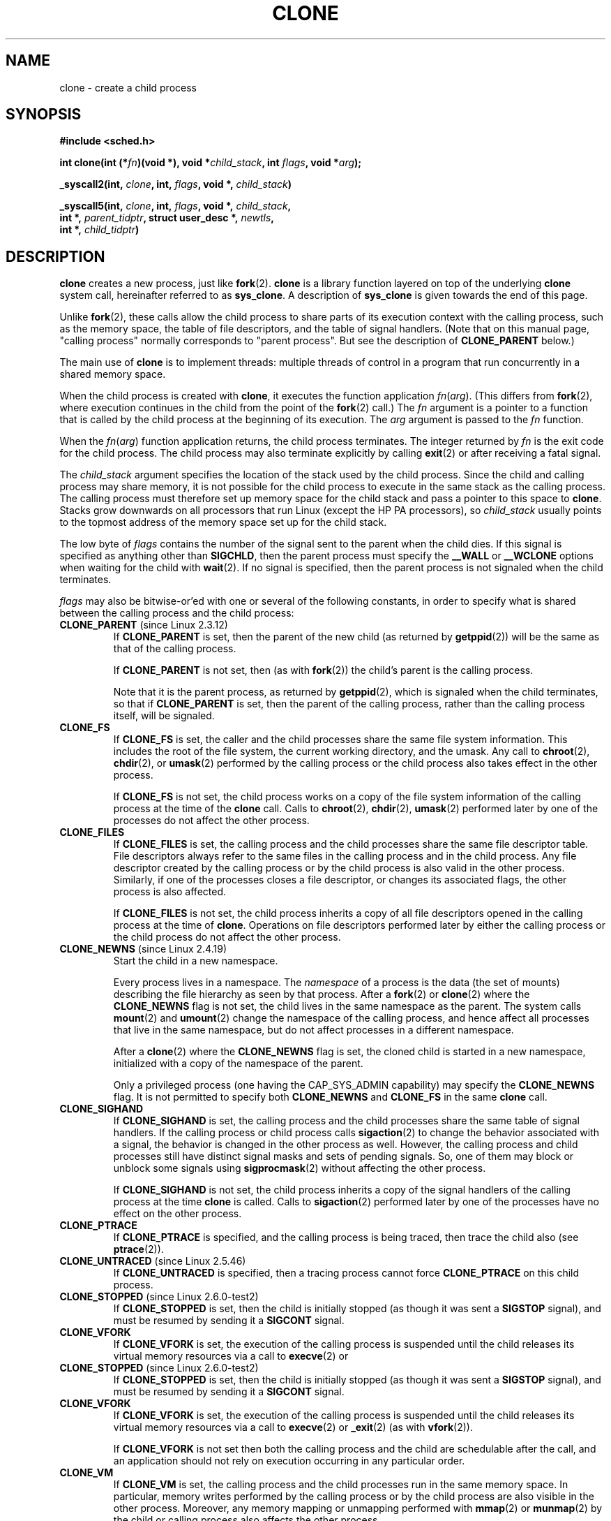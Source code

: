 .\" Hey Emacs! This file is -*- nroff -*- source.
.\"
.\" Copyright (c) 1992 Drew Eckhardt <drew@cs.colorado.edu>, March 28, 1992
.\"		and Michael Kerrisk, 2001, 2002
.\" May be distributed under the GNU General Public License.
.\" Modified by Michael Haardt <michael@moria.de>
.\" Modified 24 Jul 1993 by Rik Faith <faith@cs.unc.edu>
.\" Modified 21 Aug 1994 by Michael Chastain <mec@shell.portal.com>:
.\"   New man page (copied from 'fork.2').
.\" Modified 10 June 1995 by Andries Brouwer <aeb@cwi.nl>
.\" Modified 25 April 1998 by Xavier Leroy <Xavier.Leroy@inria.fr>
.\" Modified 26 Jun 2001 by Michael Kerrisk
.\"     Mostly upgraded to 2.4.x
.\"     Added prototype for sys_clone() plus description
.\"	Added CLONE_THREAD with a brief description of thread groups
.\"	Added CLONE_PARENT and revised entire page remove ambiguity 
.\"		between "calling process" and "parent process"
.\"	Added CLONE_PTRACE and CLONE_VFORK
.\"	Added EPERM and EINVAL error codes
.\"	Renamed "__clone" to "clone" (which is the protype in <sched.h>)
.\"	various other minor tidy ups and clarifications.
.\" Modified 26 Jun 2001 by Michael Kerrisk <mtk-manpages@gmx.net>
.\"	Updated notes for 2.4.7+ behaviour of CLONE_THREAD
.\" Modified 15 Oct 2002 by Michael Kerrisk <mtk-manpages@gmx.net>
.\"	Added description for CLONE_NEWNS, which was added in 2.4.19
.\" Slightly rephrased, aeb.
.\" Modified 1 Feb 2003 - added CLONE_SIGHAND restriction, aeb.
.\" Modified 1 Jan 2004 - various updates, aeb
.\" Modified 2004-09-10 - added CLONE_PARENT_SETTID etc - aeb.
.\" 2005-04-12, mtk, noted the PID caching behaviour of NPTL's getpid()
.\"	wrapper under BUGS.
.\" 2005-05-10, mtk, added CLONE_SYSVSEM, CLONE_UNTRACED, CLONE_STOPPED
.\"
.TH CLONE 2 2004-09-10 "Linux 2.6" "Linux Programmer's Manual"
.SH NAME
clone \- create a child process
.SH SYNOPSIS
.B #include <sched.h>
.sp
.BI "int clone(int (*" "fn" ")(void *), void *" "child_stack" ", int " "flags" ", void *" "arg" );
.sp
.BI "_syscall2(int, " clone ", int, " flags ", void *, " child_stack )
.sp
.BI "_syscall5(int, " clone ", int, " flags ", void *, " child_stack ,
.br
.BI "     int *, " parent_tidptr ", struct user_desc *, " newtls ,
.br
.BI "     int *, " child_tidptr )
.SH DESCRIPTION
.B clone 
creates a new process, just like
.BR fork (2).
.B clone
is a library function layered on top
of the underlying 
.BR clone
system call, hereinafter referred to as
.BR sys_clone .
A description of
.BR sys_clone
is given towards the end of this page.

Unlike
.BR fork (2),
these calls 
allow the child process to share parts of its execution context with
the calling process, such as the memory space, the table of file
descriptors, and the table of signal handlers.  (Note that on this manual 
page, "calling process" normally corresponds to "parent process".  But see
the description of 
.B CLONE_PARENT 
below.)

The main use of
.B clone
is to implement threads: multiple threads of control in a program that
run concurrently in a shared memory space.

When the child process is created with
.BR clone , 
it executes the function
application
.IR fn ( arg ).  
(This differs from
.BR fork (2), 
where execution continues in the child from the point
of the 
.BR fork (2) 
call.)
The
.I fn
argument is a pointer to a function that is called by the child
process at the beginning of its execution.
The
.I arg
argument is passed to the
.I fn
function.

When the 
.IR fn ( arg )
function application returns, the child process terminates.  The
integer returned by
.I fn
is the exit code for the child process.  The child process may also
terminate explicitly by calling
.BR exit (2)
or after receiving a fatal signal.

The
.I child_stack
argument specifies the location of the stack used by the child
process.  Since the child and calling process may share memory,
it is not possible for the child process to execute in the
same stack as the calling process.  The calling process must therefore
set up memory space for the child stack and pass a pointer to this
space to
.BR clone .
Stacks grow downwards on all processors that run Linux
(except the HP PA processors), so
.I child_stack
usually points to the topmost address of the memory space set up for
the child stack.

The low byte of
.I flags
contains the number of the signal sent to the parent when the child
dies.  If this signal is specified as anything other than
.BR SIGCHLD ,
then the parent process must specify the
.B __WALL 
or 
.B __WCLONE
options when waiting for the child with 
.BR wait (2).  
If no signal is specified, then the parent process is not signaled
when the child terminates.

.I flags
may also be bitwise-or'ed with one or several of the following
constants, in order to specify what is shared between the calling process
and the child process:
.TP
.BR CLONE_PARENT " (since Linux 2.3.12)"
If
.B CLONE_PARENT
is set, then the parent of the new child (as returned by
.BR getppid (2))
will be the same as that of the calling process.

If
.B CLONE_PARENT
is not set, then (as with
.BR fork (2))
the child's parent is the calling process.

Note that it is the parent process, as returned by 
.BR getppid (2),
which is signaled when the child terminates, so that
if 
.B CLONE_PARENT
is set, then the parent of the calling process, rather than the 
calling process itself, will be signaled.
.TP
.B CLONE_FS
If
.B CLONE_FS
is set, the caller and the child processes share the same file system
information.  This includes the root of the file system, the current
working directory, and the umask.  Any call to
.BR chroot (2),
.BR chdir (2),
or
.BR umask (2)
performed by the calling process or the child process also takes effect in the
other process.

If 
.B CLONE_FS
is not set, the child process works on a copy of the file system
information of the calling process at the time of the
.BR clone 
call.
Calls to
.BR chroot (2),
.BR chdir (2),
.BR umask (2)
performed later by one of the processes do not affect the other process.
.TP
.B CLONE_FILES
If
.B CLONE_FILES
is set, the calling process and the child processes share the same file
descriptor table.  File descriptors always refer to the same files in
the calling process and in the child process.  Any file descriptor created by
the calling process or by the child process is also valid in the other
process.  Similarly, if one of the processes closes a file descriptor,
or changes its associated flags, the other process is also affected.

If
.B CLONE_FILES
is not set, the child process inherits a copy of all file descriptors
opened in the calling process at the time of
.BR clone .
Operations on file descriptors performed later by either the calling process or
the child process do not affect the other process.
.TP
.BR CLONE_NEWNS " (since Linux 2.4.19)
Start the child in a new namespace.

Every process lives in a namespace. The
.I namespace
of a process is the data (the set of mounts) describing the file hierarchy
as seen by that process. After a
.BR fork (2)
or
.BR clone (2)
where the
.B CLONE_NEWNS
flag is not set, the child lives in the same namespace as the parent.
The system calls
.BR mount (2)
and
.BR umount (2)
change the namespace of the calling process, and hence affect
all processes that live in the same namespace, but do not affect
processes in a different namespace.

After a
.BR clone (2)
where the
.B CLONE_NEWNS
flag is set, the cloned child is started in a new namespace,
initialized with a copy of the namespace of the parent.

Only a privileged process (one having the CAP_SYS_ADMIN capability)
may specify the
.B CLONE_NEWNS
flag.
It is not permitted to specify both
.B CLONE_NEWNS
and
.B CLONE_FS
in the same
.BR clone 
call.
.TP
.B CLONE_SIGHAND
If
.B CLONE_SIGHAND
is set, the calling process and the child processes share the same table of
signal handlers.  If the calling process or child process calls
.BR sigaction (2)
to change the behavior associated with a signal, the behavior is 
changed in the other process as well.  However, the calling process and child
processes still have distinct signal masks and sets of pending
signals.  So, one of them may block or unblock some signals using
.BR sigprocmask (2)
without affecting the other process.

If
.B CLONE_SIGHAND
is not set, the child process inherits a copy of the signal handlers
of the calling process at the time
.B clone
is called.  Calls to
.BR sigaction (2)
performed later by one of the processes have no effect on the other
process.
.TP
.B CLONE_PTRACE
If 
.B CLONE_PTRACE
is specified, and the calling process is being traced,
then trace the child also (see
.BR ptrace (2)).
.TP
.BR CLONE_UNTRACED " (since Linux 2.5.46)"
If 
.B CLONE_UNTRACED
is specified, then a tracing process cannot force
.B CLONE_PTRACE
on this child process.
.TP
.BR CLONE_STOPPED " (since Linux 2.6.0-test2)"
If
.B CLONE_STOPPED
is set, then the child is initially stopped (as though it was sent a
.B SIGSTOP
signal), and must be resumed by sending it a
.B SIGCONT
signal.
.TP
.B CLONE_VFORK
If
.B CLONE_VFORK
is set, the execution of the calling process is suspended
until the child releases its virtual memory
resources via a call to
.BR execve (2)
or
.TP
.BR CLONE_STOPPED " (since Linux 2.6.0-test2)"
If
.B CLONE_STOPPED
is set, then the child is initially stopped (as though it was sent a
.B SIGSTOP
signal), and must be resumed by sending it a
.B SIGCONT
signal.
.TP
.B CLONE_VFORK
If
.B CLONE_VFORK
is set, the execution of the calling process is suspended
until the child releases its virtual memory
resources via a call to
.BR execve (2)
or
.BR _exit (2)
(as with 
.BR vfork (2)).

If 
.B CLONE_VFORK
is not set then both the calling process and the child are schedulable
after the call, and an application should not rely on execution occurring
in any particular order.
.TP
.B CLONE_VM
If
.B CLONE_VM
is set, the calling process and the child processes run in the same memory
space.  In particular, memory writes performed by the calling process
or by the child process are also visible in the other process.
Moreover, any memory mapping or unmapping performed with
.BR mmap (2)
or
.BR munmap (2)
by the child or calling process also affects the other process.

If
.B CLONE_VM
is not set, the child process runs in a separate copy of the memory
space of the calling process at the time of
.BR clone .
Memory writes or file mappings/unmappings performed by one of the
processes do not affect the other, as with
.BR fork (2).
.TP
.BR CLONE_PID " (obsolete)"
If
.B CLONE_PID
is set, the child process is created with the same process ID as 
the calling process. This is good for hacking the system, but otherwise
of not much use. Since 2.3.21 this flag can be
specified only by the system boot process (PID 0).
It disappeared in Linux 2.5.16.
.TP
.BR CLONE_THREAD " (since Linux 2.4.0-test8)"
If
.B CLONE_THREAD
is set, the child is placed in the same thread group as the calling process.
.\" For a while there was CLONE_DETACHED (introduced in 2.5.32):
.\" parent wants no child-exit signal. In 2.6.2 the need to give this
.\" together with CLONE_THREAD disappeared.

If
.B CLONE_THREAD
is not set, then the child is placed in its own (new) 
thread group, whose ID is the same as the process ID.

(Thread groups are feature added in Linux 2.4 to support the
POSIX threads notion of a set of threads sharing a single PID.  In Linux
since 2.4, calls to 
.BR getpid (2)
return the thread group ID of the caller.)
.TP
.BR CLONE_SYSVSEM " (since Linux 2.5.10)"
If
.B CLONE_SYSVSEM
is set, then the child and the calling process share
a single list of System V semaphore undo values (see
.BR semop (2)).
If this flag is not set, then the child has a separate undo list,
which is initially empty.
.TP
.BR CLONE_SETTLS " (since Linux 2.5.32)"
The
.I newtls
parameter is the new TLS (Thread Local Storage) descriptor.
(See
.BR set_thread_area (2).)
.TP
.BR CLONE_PARENT_SETTID " (since Linux 2.5.49)"
Store child thread ID at location
.I parent_tidptr
in parent and child memory.
(In Linux 2.5.32-2.5.48 there was a flag CLONE_SETTID that did this.)
.TP
.BR CLONE_CHILD_SETTID " (since Linux 2.5.49)"
Store child thread ID at location
.I child_tidptr
in child memory.
.TP
.BR CLONE_CHILD_CLEARTID " (since Linux 2.5.49)"
Erase child thread ID at location
.I child_tidptr
in child memory when the child exits, and do a wakeup on the futex
at that address.
The address involved may be changed by the
.BR set_tid_address (2)
system call. This is used by threading libraries.


.SS "sys_clone"
The
.B sys_clone
system call corresponds more closely to
.BR fork (2)
in that execution in the child continues from the point of the
call.  Thus,
.B sys_clone
only requires the
.I flags
and 
.I child_stack
arguments, which have the same meaning as for 
.BR clone .  
(Note that the order of these arguments differs from
.BR clone .)  

Another difference for 
.B sys_clone
is that the
.I child_stack
argument may be zero, in which case copy-on-write semantics ensure that the 
child gets separate copies of stack pages when either process modifies
the stack.  In this case, for correct operation, the 
.B CLONE_VM
option should not be specified.

Since Linux 2.5.49 the system call has five parameters.
The two new parameters are
.I parent_tidptr
which points to the location (in parent and child memory) where
the parent thread ID will be written in case CLONE_PARENT_SETTID
was specified, and
.I child_tidptr
which points to the location (in child memory) where the child thread ID
will be written in case CLONE_CHILD_SETTID was specified.

.SH "RETURN VALUE"
.\" gettid() returns current->pid;
.\" getpid() returns current->tgid;
On success, the thread ID of the child process is returned
in the caller's thread of execution.  On failure, a \-1 will be returned
in the caller's context, no child process will be created, and
.I errno
will be set appropriately.

.SH ERRORS
.TP
.B EAGAIN
Too many processes are already running.
.TP
.B EINVAL
.B CLONE_SIGHAND
was specified, but
.B CLONE_VM
was not. (Since Linux 2.6.0-test6.)
.TP
.B EINVAL
.B CLONE_THREAD
was specified, but
.B CLONE_SIGHAND
was not. (Since Linux 2.5.35.)
.TP
.B EINVAL
Precisely one of
.B CLONE_DETACHED
and
.B CLONE_THREAD
was specified. (Since Linux 2.6.0-test6.)
.TP
.B EINVAL
Both
.B CLONE_FS
and
.B CLONE_NEWNS
were specified in
.IR flags .
.TP
.B EINVAL
Returned by 
.B clone 
when a zero value is specified for 
.IR child_stack .
.TP
.B ENOMEM
Cannot allocate sufficient memory to allocate a task structure for the
child, or to copy those parts of the caller's context that need to be
copied.
.TP
.B EPERM
.B CLONE_NEWNS
was specified by a non-root process (process without CAP_SYS_ADMIN).
.TP
.B EPERM
.B CLONE_PID
was specified by a process other than process 0.

.SH AVAILABILITY
There is no entry for
.B clone
in libc5.  glibc2 provides
.B clone
as described in this manual page.

.SH NOTES
For kernel versions 2.4.7-2.4.18 the CLONE_THREAD flag implied the
CLONE_PARENT flag.

.SH "CONFORMING TO"
The
.B clone
and
.B sys_clone
calls are Linux-specific and should not be used in programs
intended to be portable.

.SH BUGS
Versions of the GNU C library that include the NPTL threading library
contain a wrapper function for 
.BR getpid ()
that performs caching of PIDs.
In programs linked against such libraries, calls to 
.BR getpid ()
may return the same value, even when the threads were not created using
.B CLONE_THREAD
(and thus are not in the same thread group).
To get the truth, it may be necessary to use code such as the following
.nf

    #include <syscall.h>

    pid_t mypid;

    mypid = syscall(SYS_getpid);
.fi

.SH "SEE ALSO"
.BR fork (2),
.BR futex (2),
.BR getpid (2),
.BR gettid (2),
.BR set_thread_area (2),
.BR set_tid_address (2),
.BR tkill (2),
.BR wait (2),
.BR capabilities (7)
